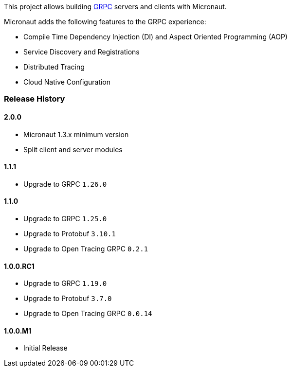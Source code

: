 This project allows building https://grpc.io[GRPC] servers and clients with Micronaut.

Micronaut adds the following features to the GRPC experience:

* Compile Time Dependency Injection (DI) and Aspect Oriented Programming (AOP)
* Service Discovery and Registrations
* Distributed Tracing
* Cloud Native Configuration

=== Release History

==== 2.0.0

* Micronaut 1.3.x minimum version
* Split client and server modules

==== 1.1.1

* Upgrade to GRPC `1.26.0`

==== 1.1.0

* Upgrade to GRPC `1.25.0`
* Upgrade to Protobuf `3.10.1`
* Upgrade to Open Tracing GRPC `0.2.1`

==== 1.0.0.RC1

* Upgrade to GRPC `1.19.0`
* Upgrade to Protobuf `3.7.0`
* Upgrade to Open Tracing GRPC `0.0.14`

==== 1.0.0.M1

* Initial Release
